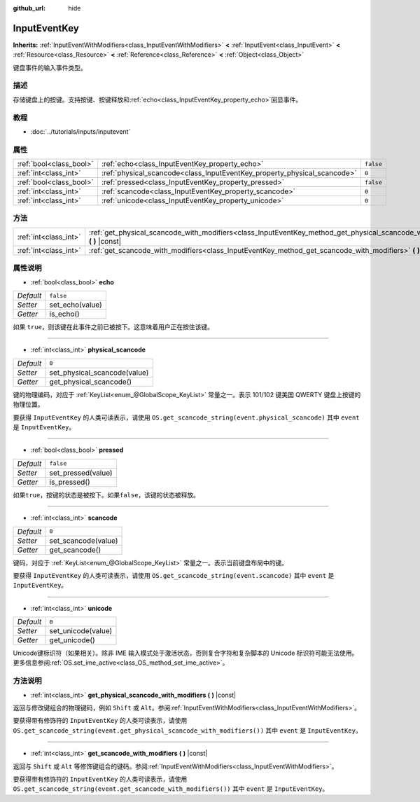 :github_url: hide

.. Generated automatically by doc/tools/make_rst.py in GaaeExplorer's source tree.
.. DO NOT EDIT THIS FILE, but the InputEventKey.xml source instead.
.. The source is found in doc/classes or modules/<name>/doc_classes.

.. _class_InputEventKey:

InputEventKey
=============

**Inherits:** :ref:`InputEventWithModifiers<class_InputEventWithModifiers>` **<** :ref:`InputEvent<class_InputEvent>` **<** :ref:`Resource<class_Resource>` **<** :ref:`Reference<class_Reference>` **<** :ref:`Object<class_Object>`

键盘事件的输入事件类型。

描述
----

存储键盘上的按键。支持按键、按键释放和\ :ref:`echo<class_InputEventKey_property_echo>`\ 回显事件。

教程
----

- :doc:`../tutorials/inputs/inputevent`

属性
----

+-------------------------+--------------------------------------------------------------------------+-----------+
| :ref:`bool<class_bool>` | :ref:`echo<class_InputEventKey_property_echo>`                           | ``false`` |
+-------------------------+--------------------------------------------------------------------------+-----------+
| :ref:`int<class_int>`   | :ref:`physical_scancode<class_InputEventKey_property_physical_scancode>` | ``0``     |
+-------------------------+--------------------------------------------------------------------------+-----------+
| :ref:`bool<class_bool>` | :ref:`pressed<class_InputEventKey_property_pressed>`                     | ``false`` |
+-------------------------+--------------------------------------------------------------------------+-----------+
| :ref:`int<class_int>`   | :ref:`scancode<class_InputEventKey_property_scancode>`                   | ``0``     |
+-------------------------+--------------------------------------------------------------------------+-----------+
| :ref:`int<class_int>`   | :ref:`unicode<class_InputEventKey_property_unicode>`                     | ``0``     |
+-------------------------+--------------------------------------------------------------------------+-----------+

方法
----

+-----------------------+----------------------------------------------------------------------------------------------------------------------------------+
| :ref:`int<class_int>` | :ref:`get_physical_scancode_with_modifiers<class_InputEventKey_method_get_physical_scancode_with_modifiers>` **(** **)** |const| |
+-----------------------+----------------------------------------------------------------------------------------------------------------------------------+
| :ref:`int<class_int>` | :ref:`get_scancode_with_modifiers<class_InputEventKey_method_get_scancode_with_modifiers>` **(** **)** |const|                   |
+-----------------------+----------------------------------------------------------------------------------------------------------------------------------+

属性说明
--------

.. _class_InputEventKey_property_echo:

- :ref:`bool<class_bool>` **echo**

+-----------+-----------------+
| *Default* | ``false``       |
+-----------+-----------------+
| *Setter*  | set_echo(value) |
+-----------+-----------------+
| *Getter*  | is_echo()       |
+-----------+-----------------+

如果 ``true``\ ，则该键在此事件之前已被按下。这意味着用户正在按住该键。

----

.. _class_InputEventKey_property_physical_scancode:

- :ref:`int<class_int>` **physical_scancode**

+-----------+------------------------------+
| *Default* | ``0``                        |
+-----------+------------------------------+
| *Setter*  | set_physical_scancode(value) |
+-----------+------------------------------+
| *Getter*  | get_physical_scancode()      |
+-----------+------------------------------+

键的物理编码，对应于 :ref:`KeyList<enum_@GlobalScope_KeyList>` 常量之一。表示 101/102 键美国 QWERTY 键盘上按键的物理位置。

要获得 ``InputEventKey`` 的人类可读表示，请使用 ``OS.get_scancode_string(event.physical_scancode)`` 其中 ``event`` 是 ``InputEventKey``\ 。

----

.. _class_InputEventKey_property_pressed:

- :ref:`bool<class_bool>` **pressed**

+-----------+--------------------+
| *Default* | ``false``          |
+-----------+--------------------+
| *Setter*  | set_pressed(value) |
+-----------+--------------------+
| *Getter*  | is_pressed()       |
+-----------+--------------------+

如果\ ``true``\ ，按键的状态是被按下。如果\ ``false``\ ，该键的状态被释放。

----

.. _class_InputEventKey_property_scancode:

- :ref:`int<class_int>` **scancode**

+-----------+---------------------+
| *Default* | ``0``               |
+-----------+---------------------+
| *Setter*  | set_scancode(value) |
+-----------+---------------------+
| *Getter*  | get_scancode()      |
+-----------+---------------------+

键码，对应于 :ref:`KeyList<enum_@GlobalScope_KeyList>` 常量之一。表示当前键盘布局中的键。

要获得 ``InputEventKey`` 的人类可读表示，请使用 ``OS.get_scancode_string(event.scancode)`` 其中 ``event`` 是 ``InputEventKey``\ 。

----

.. _class_InputEventKey_property_unicode:

- :ref:`int<class_int>` **unicode**

+-----------+--------------------+
| *Default* | ``0``              |
+-----------+--------------------+
| *Setter*  | set_unicode(value) |
+-----------+--------------------+
| *Getter*  | get_unicode()      |
+-----------+--------------------+

Unicode键标识符（如果相关）。除非 IME 输入模式处于激活状态，否则复合字符和复杂脚本的 Unicode 标识符可能无法使用。更多信息参阅\ :ref:`OS.set_ime_active<class_OS_method_set_ime_active>`\ 。

方法说明
--------

.. _class_InputEventKey_method_get_physical_scancode_with_modifiers:

- :ref:`int<class_int>` **get_physical_scancode_with_modifiers** **(** **)** |const|

返回与修改键组合的物理键码，例如 ``Shift`` 或 ``Alt``\ 。参阅\ :ref:`InputEventWithModifiers<class_InputEventWithModifiers>`\ 。

要获得带有修饰符的 ``InputEventKey`` 的人类可读表示，请使用 ``OS.get_scancode_string(event.get_physical_scancode_with_modifiers())`` 其中 ``event`` 是 ``InputEventKey``\ 。

----

.. _class_InputEventKey_method_get_scancode_with_modifiers:

- :ref:`int<class_int>` **get_scancode_with_modifiers** **(** **)** |const|

返回与 ``Shift`` 或 ``Alt`` 等修饰键组合的键码。参阅\ :ref:`InputEventWithModifiers<class_InputEventWithModifiers>`\ 。

要获得带有修饰符的 ``InputEventKey`` 的人类可读表示，请使用 ``OS.get_scancode_string(event.get_scancode_with_modifiers())`` 其中 ``event`` 是 ``InputEventKey``\ 。

.. |virtual| replace:: :abbr:`virtual (This method should typically be overridden by the user to have any effect.)`
.. |const| replace:: :abbr:`const (This method has no side effects. It doesn't modify any of the instance's member variables.)`
.. |vararg| replace:: :abbr:`vararg (This method accepts any number of arguments after the ones described here.)`
